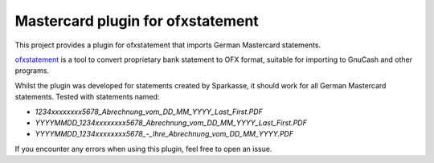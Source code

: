 ~~~~~~~~~~~~~~~~~~~~~~~~~~~~~~~~~~
Mastercard plugin for ofxstatement
~~~~~~~~~~~~~~~~~~~~~~~~~~~~~~~~~~

This project provides a plugin for ofxstatement that imports German Mastercard statements.

`ofxstatement`_ is a tool to convert proprietary bank statement to OFX format, suitable for importing to GnuCash and other programs.

.. _ofxstatement: https://github.com/kedder/ofxstatement

Whilst the plugin was developed for statements created by Sparkasse, it should work for all German Mastercard statements.
Tested with statements named:

* `1234xxxxxxxx5678_Abrechnung_vom_DD_MM_YYYY_Last_First.PDF`
* `YYYYMMDD_1234xxxxxxxx5678_Abrechnung_vom_DD_MM_YYYY_Last_First.PDF`
* `YYYYMMDD_1234xxxxxxxx5678_-_Ihre_Abrechnung_vom_DD_MM_YYYY.PDF`

If you encounter any errors when using this plugin, feel free to open an issue.
